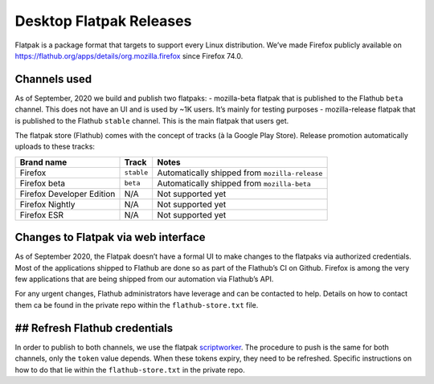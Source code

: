Desktop Flatpak Releases
========================

Flatpak is a package format that targets to support every Linux
distribution. We’ve made Firefox publicly available on
https://flathub.org/apps/details/org.mozilla.firefox since Firefox 74.0.

Channels used
-------------

As of September, 2020 we build and publish two flatpaks:
- mozilla-beta flatpak that is published to the Flathub ``beta`` channel. This does not
have an UI and is used by ~1K users. It’s mainly for testing purposes
- mozilla-release flatpak that is published to the Flathub ``stable``
channel. This is the main flatpak that users get.

The flatpak store (Flathub) comes with the concept of tracks (à la
Google Play Store). Release promotion automatically uploads to these
tracks:

+---------------------------+------------+---------------------------+
| Brand name                | Track      | Notes                     |
+===========================+============+===========================+
| Firefox                   | ``stable`` | Automatically shipped     |
|                           |            | from ``mozilla-release``  |
+---------------------------+------------+---------------------------+
| Firefox beta              | ``beta``   | Automatically shipped     |
|                           |            | from ``mozilla-beta``     |
+---------------------------+------------+---------------------------+
| Firefox Developer Edition | N/A        | Not supported yet         |
+---------------------------+------------+---------------------------+
| Firefox Nightly           | N/A        | Not supported yet         |
+---------------------------+------------+---------------------------+
| Firefox ESR               | N/A        | Not supported yet         |
+---------------------------+------------+---------------------------+

Changes to Flatpak via web interface
------------------------------------

As of September 2020, the Flatpak doesn’t have a formal UI to make
changes to the flatpaks via authorized credentials. Most of the
applications shipped to Flathub are done so as part of the Flathub’s CI
on Github. Firefox is among the very few applications that are being
shipped from our automation via Flathub’s API.

For any urgent changes, Flathub administrators have leverage and can be
contacted to help. Details on how to contact them ca be found in the
private repo within the ``flathub-store.txt`` file.

## Refresh Flathub credentials
------------------------------

In order to publish to both channels, we use the flatpak
`scriptworker`_. The procedure to push is the same for both channels,
only the ``token`` value depends. When these tokens expiry, they need to
be refreshed. Specific instructions on how to do that lie within the
``flathub-store.txt`` in the private repo.

.. _scriptworker: https://github.com/mozilla-releng/scriptworker-scripts/tree/master/pushflatpakscript
